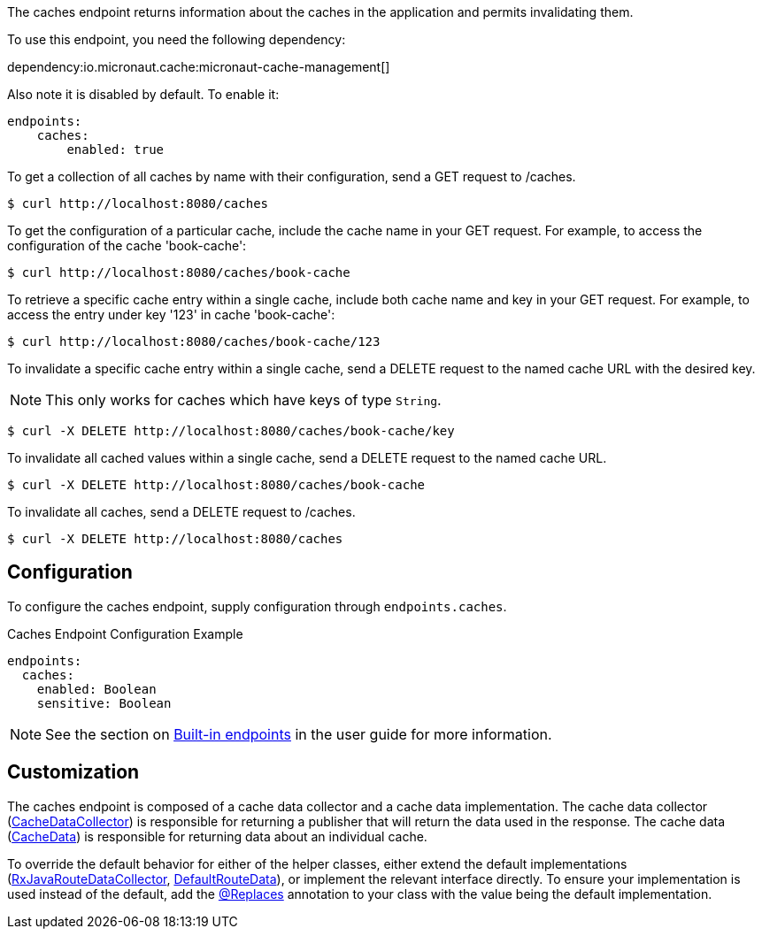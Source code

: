The caches endpoint returns information about the caches in the application and
permits invalidating them.

To use this endpoint, you need the following dependency:

dependency:io.micronaut.cache:micronaut-cache-management[]

Also note it is disabled by default. To enable it:

[configuration]
----
endpoints:
    caches:
        enabled: true
----

To get a collection of all caches by name with their configuration, send a GET request to /caches.

[source,bash]
----
$ curl http://localhost:8080/caches
----

To get the configuration of a particular cache, include the cache name in your GET request. For
example, to access the configuration of the cache 'book-cache':

[source,bash]
----
$ curl http://localhost:8080/caches/book-cache
----

To retrieve a specific cache entry within a single cache, include both cache name and key in your GET request.
For example, to access the entry under key '123' in cache 'book-cache':

[source,bash]
----
$ curl http://localhost:8080/caches/book-cache/123
----

To invalidate a specific cache entry within a single cache, send a DELETE request to the named cache URL with the desired key.

NOTE: This only works for caches which have keys of type `String`.

[source,bash]
----
$ curl -X DELETE http://localhost:8080/caches/book-cache/key
----

To invalidate all cached values within a single cache, send a DELETE request to the named cache URL.

[source,bash]
----
$ curl -X DELETE http://localhost:8080/caches/book-cache
----

To invalidate all caches, send a DELETE request to /caches.

[source,bash]
----
$ curl -X DELETE http://localhost:8080/caches
----

== Configuration

To configure the caches endpoint, supply configuration through `endpoints.caches`.

.Caches Endpoint Configuration Example
[configuration]
----
endpoints:
  caches:
    enabled: Boolean
    sensitive: Boolean
----

NOTE: See the section on https://docs.micronaut.io/latest/guide/index.html#providedEndpoints[Built-in endpoints] in the
user guide for more information.


== Customization

The caches endpoint is composed of a cache data collector and a cache data implementation.
The cache data collector (link:{api}/io/micronaut/management/endpoint/caches/CacheDataCollector.html[CacheDataCollector])
is responsible for returning a publisher that will return the data used in the response.
The cache data (link:{api}/io/micronaut/management/endpoint/caches/CacheData.html[CacheData]) is responsible for returning
data about an individual cache.

To override the default behavior for either of the helper classes, either extend the default implementations
(link:{api}/io/micronaut/management/endpoint/caches/impl/RxJavaCacheDataCollector.html[RxJavaRouteDataCollector], link:{api}/io/micronaut/management/endpoint/caches/impl/DefaultCacheData.html[DefaultRouteData]),
or implement the relevant interface directly.
To ensure your implementation is used instead of the default, add the https://micronaut-projects.github.io/micronaut-core/latest/api/io/micronaut/context/annotation/Replaces.html[@Replaces]
annotation to your class with the value being the default implementation.
